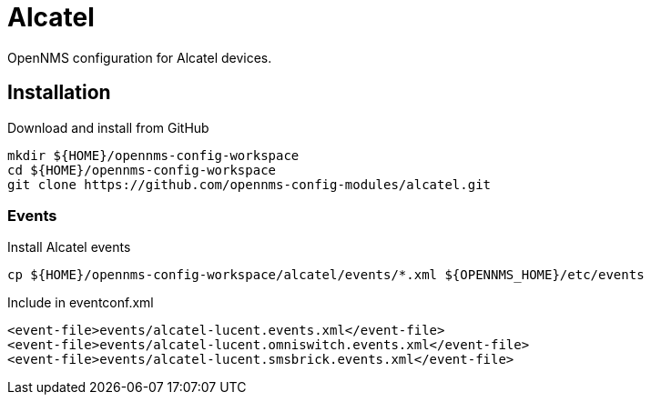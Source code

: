 = Alcatel

OpenNMS configuration for Alcatel devices.

== Installation

.Download and install from GitHub
[source, bash]
----
mkdir ${HOME}/opennms-config-workspace
cd ${HOME}/opennms-config-workspace
git clone https://github.com/opennms-config-modules/alcatel.git
----

=== Events

.Install Alcatel events
[source, bash]
----
cp ${HOME}/opennms-config-workspace/alcatel/events/*.xml ${OPENNMS_HOME}/etc/events
----

.Include in eventconf.xml
[source, xml]
----
<event-file>events/alcatel-lucent.events.xml</event-file>
<event-file>events/alcatel-lucent.omniswitch.events.xml</event-file>
<event-file>events/alcatel-lucent.smsbrick.events.xml</event-file>
----
